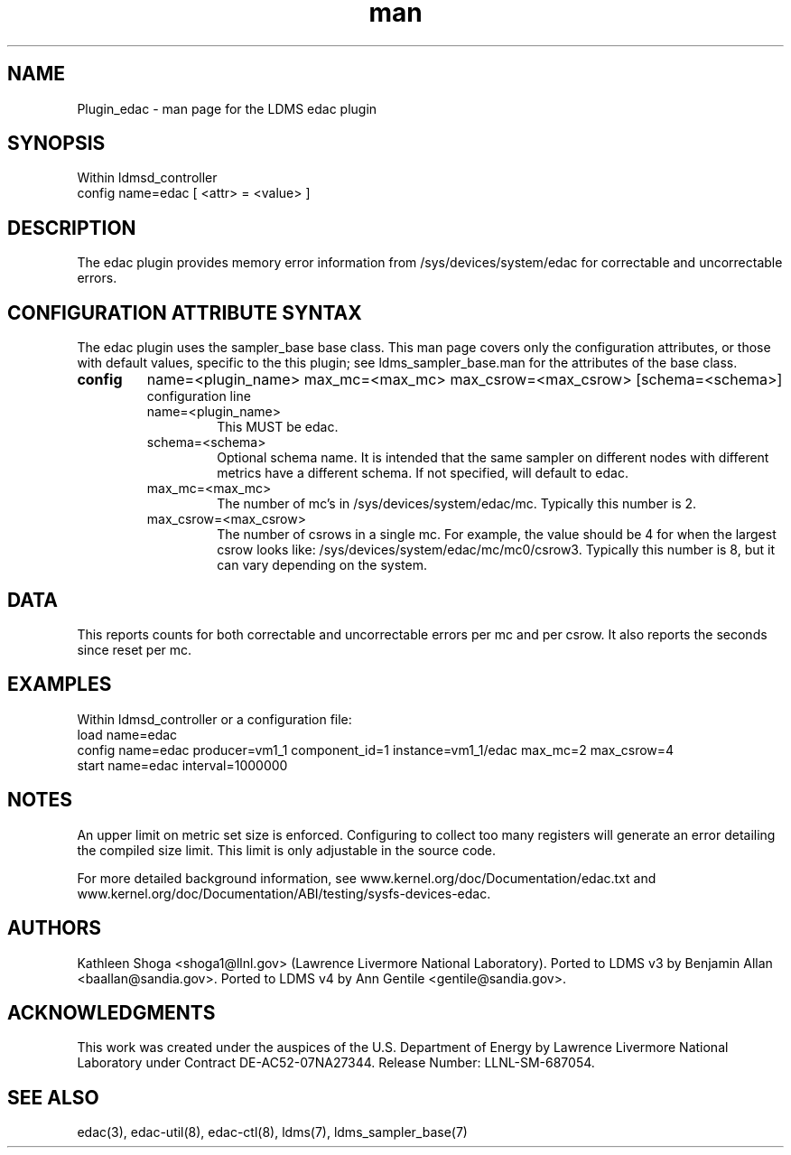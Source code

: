 .\" Manpage for Plugin_edac
.\" Contact ovis-help@sandia.gov to correct errors or typos.
.TH man 7 "18 Feb 2018" "v4" "LDMS Plugin edac man page"

.SH NAME
Plugin_edac - man page for the LDMS edac plugin

.SH SYNOPSIS
Within ldmsd_controller
.br
config name=edac [ <attr> = <value> ]

.SH DESCRIPTION
The edac plugin provides memory error information from /sys/devices/system/edac
for correctable and uncorrectable errors.

.SH CONFIGURATION ATTRIBUTE SYNTAX
The edac plugin uses the sampler_base base class. This man page covers only the configuration attributes, or those with default values, specific to the this plugin; see ldms_sampler_base.man for the attributes of the base class.

.TP
.BR config
name=<plugin_name>  max_mc=<max_mc> max_csrow=<max_csrow> [schema=<schema>]
.br
 configuration line
.RS
.TP
name=<plugin_name>
.br
This MUST be edac.
.TP
schema=<schema>
.br
Optional schema name. It is intended that the same sampler on different nodes with different metrics have a
different schema. If not specified, will default to edac.
.TP
max_mc=<max_mc>
.br
The number of mc's in /sys/devices/system/edac/mc. Typically this number is 2.
.TP
max_csrow=<max_csrow>
.br
The number of csrows in a single mc. For example, the value should be 4 for when the largest csrow looks like: /sys/devices/system/edac/mc/mc0/csrow3. Typically this number is 8, but it can vary depending on the system.
.RE

.SH DATA
This reports counts for both correctable and uncorrectable errors per mc and per csrow. It also reports the seconds since reset per mc.

.SH EXAMPLES
.PP
Within ldmsd_controller or a configuration file:
.nf
load name=edac
config name=edac producer=vm1_1 component_id=1 instance=vm1_1/edac max_mc=2 max_csrow=4
start name=edac interval=1000000
.fi

.SH NOTES
.PP
An upper limit on metric set size is enforced. Configuring to collect too many registers will generate an error detailing the compiled size limit. This limit is only adjustable in the source code.
.PP
For more detailed background information,
see www.kernel.org/doc/Documentation/edac.txt and www.kernel.org/doc/Documentation/ABI/testing/sysfs-devices-edac.

.SH AUTHORS
Kathleen Shoga <shoga1@llnl.gov> (Lawrence Livermore National Laboratory).
Ported to LDMS v3 by Benjamin Allan <baallan@sandia.gov>.
Ported to LDMS v4 by Ann Gentile  <gentile@sandia.gov>.

.SH ACKNOWLEDGMENTS
This work was created under the auspices of the U.S. Department of Energy by Lawrence Livermore National Laboratory under Contract DE-AC52-07NA27344. Release Number: LLNL-SM-687054.

.SH SEE ALSO
edac(3), edac-util(8), edac-ctl(8), ldms(7), ldms_sampler_base(7)
